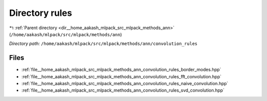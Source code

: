 .. _dir__home_aakash_mlpack_src_mlpack_methods_ann_convolution_rules:


Directory rules
===============


|exhale_lsh| :ref:`Parent directory <dir__home_aakash_mlpack_src_mlpack_methods_ann>` (``/home/aakash/mlpack/src/mlpack/methods/ann``)

.. |exhale_lsh| unicode:: U+021B0 .. UPWARDS ARROW WITH TIP LEFTWARDS

*Directory path:* ``/home/aakash/mlpack/src/mlpack/methods/ann/convolution_rules``


Files
-----

- :ref:`file__home_aakash_mlpack_src_mlpack_methods_ann_convolution_rules_border_modes.hpp`
- :ref:`file__home_aakash_mlpack_src_mlpack_methods_ann_convolution_rules_fft_convolution.hpp`
- :ref:`file__home_aakash_mlpack_src_mlpack_methods_ann_convolution_rules_naive_convolution.hpp`
- :ref:`file__home_aakash_mlpack_src_mlpack_methods_ann_convolution_rules_svd_convolution.hpp`


